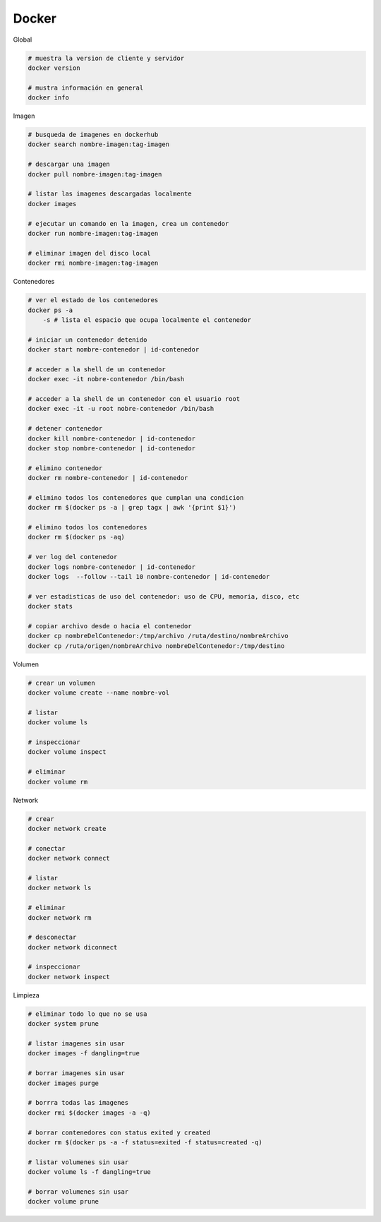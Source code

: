 Docker
======

Global

.. code :: bash

    # muestra la version de cliente y servidor
    docker version

    # mustra información en general
    docker info
 

Imagen

.. code :: bash

    # busqueda de imagenes en dockerhub
    docker search nombre-imagen:tag-imagen

    # descargar una imagen 
    docker pull nombre-imagen:tag-imagen
    
    # listar las imagenes descargadas localmente
    docker images
    
    # ejecutar un comando en la imagen, crea un contenedor
    docker run nombre-imagen:tag-imagen

    # eliminar imagen del disco local
    docker rmi nombre-imagen:tag-imagen


Contenedores

.. code :: bash

    # ver el estado de los contenedores
    docker ps -a
        -s # lista el espacio que ocupa localmente el contenedor

    # iniciar un contenedor detenido
    docker start nombre-contenedor | id-contenedor
    
    # acceder a la shell de un contenedor
    docker exec -it nobre-contenedor /bin/bash
    
    # acceder a la shell de un contenedor con el usuario root
    docker exec -it -u root nobre-contenedor /bin/bash

    # detener contenedor
    docker kill nombre-contenedor | id-contenedor
    docker stop nombre-contenedor | id-contenedor

    # elimino contenedor
    docker rm nombre-contenedor | id-contenedor
    
    # elimino todos los contenedores que cumplan una condicion
    docker rm $(docker ps -a | grep tagx | awk '{print $1}')  
    
    # elimino todos los contenedores
    docker rm $(docker ps -aq)

    # ver log del contenedor
    docker logs nombre-contenedor | id-contenedor
    docker logs  --follow --tail 10 nombre-contenedor | id-contenedor
    
    # ver estadisticas de uso del contenedor: uso de CPU, memoria, disco, etc
    docker stats

    # copiar archivo desde o hacia el contenedor
    docker cp nombreDelContenedor:/tmp/archivo /ruta/destino/nombreArchivo
    docker cp /ruta/origen/nombreArchivo nombreDelContenedor:/tmp/destino 


Volumen

.. code :: bash

    # crear un volumen
    docker volume create --name nombre-vol

    # listar
    docker volume ls

    # inspeccionar
    docker volume inspect

    # eliminar
    docker volume rm


Network

.. code :: bash

    # crear
    docker network create
    
    # conectar 
    docker network connect

    # listar 
    docker network ls
    
    # eliminar 
    docker network rm
    
    # desconectar
    docker network diconnect
    
    # inspeccionar 
    docker network inspect

Limpieza

.. code :: bash

    # eliminar todo lo que no se usa
    docker system prune
    
    # listar imagenes sin usar
    docker images -f dangling=true

    # borrar imagenes sin usar
    docker images purge

    # borrra todas las imagenes
    docker rmi $(docker images -a -q)
    
    # borrar contenedores con status exited y created
    docker rm $(docker ps -a -f status=exited -f status=created -q)
    
    # listar volumenes sin usar
    docker volume ls -f dangling=true
    
    # borrar volumenes sin usar
    docker volume prune